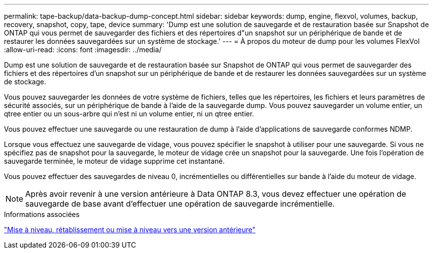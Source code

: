 ---
permalink: tape-backup/data-backup-dump-concept.html 
sidebar: sidebar 
keywords: dump, engine, flexvol, volumes, backup, recovery, snapshot, copy, tape, device 
summary: 'Dump est une solution de sauvegarde et de restauration basée sur Snapshot de ONTAP qui vous permet de sauvegarder des fichiers et des répertoires d"un snapshot sur un périphérique de bande et de restaurer les données sauvegardées sur un système de stockage.' 
---
= À propos du moteur de dump pour les volumes FlexVol
:allow-uri-read: 
:icons: font
:imagesdir: ../media/


[role="lead"]
Dump est une solution de sauvegarde et de restauration basée sur Snapshot de ONTAP qui vous permet de sauvegarder des fichiers et des répertoires d'un snapshot sur un périphérique de bande et de restaurer les données sauvegardées sur un système de stockage.

Vous pouvez sauvegarder les données de votre système de fichiers, telles que les répertoires, les fichiers et leurs paramètres de sécurité associés, sur un périphérique de bande à l'aide de la sauvegarde dump. Vous pouvez sauvegarder un volume entier, un qtree entier ou un sous-arbre qui n'est ni un volume entier, ni un qtree entier.

Vous pouvez effectuer une sauvegarde ou une restauration de dump à l'aide d'applications de sauvegarde conformes NDMP.

Lorsque vous effectuez une sauvegarde de vidage, vous pouvez spécifier le snapshot à utiliser pour une sauvegarde. Si vous ne spécifiez pas de snapshot pour la sauvegarde, le moteur de vidage crée un snapshot pour la sauvegarde. Une fois l'opération de sauvegarde terminée, le moteur de vidage supprime cet instantané.

Vous pouvez effectuer des sauvegardes de niveau 0, incrémentielles ou différentielles sur bande à l'aide du moteur de vidage.

[NOTE]
====
Après avoir revenir à une version antérieure à Data ONTAP 8.3, vous devez effectuer une opération de sauvegarde de base avant d'effectuer une opération de sauvegarde incrémentielle.

====
.Informations associées
https://docs.netapp.com/us-en/ontap/setup-upgrade/index.html["Mise à niveau, rétablissement ou mise à niveau vers une version antérieure"]
